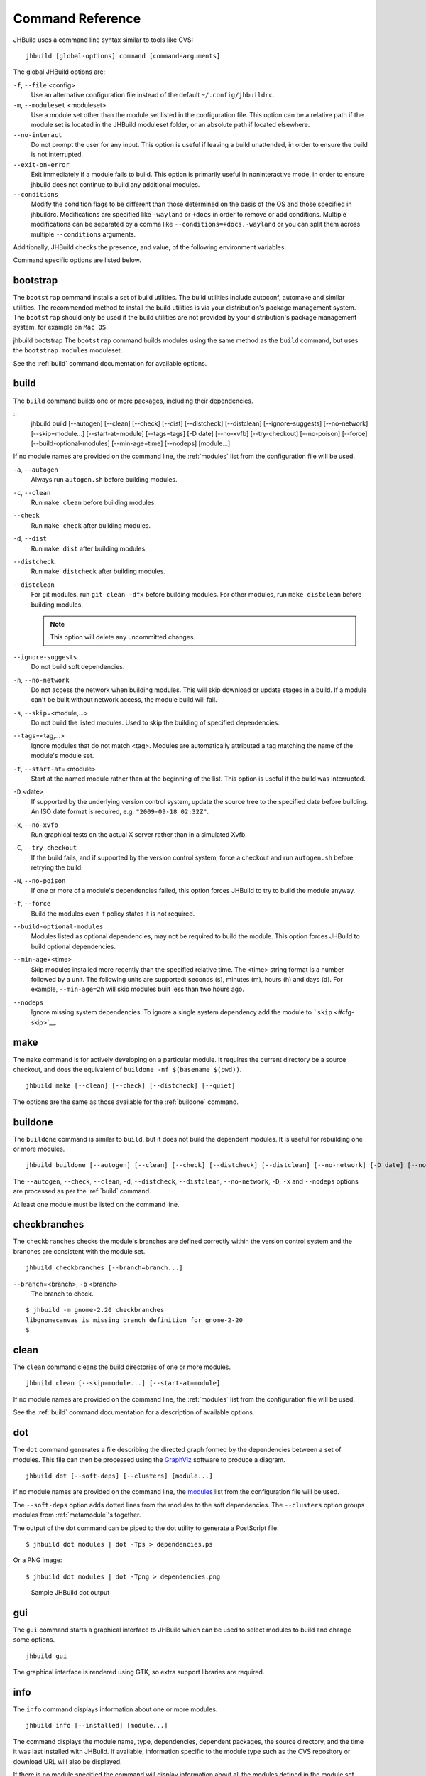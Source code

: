 Command Reference
=================

JHBuild uses a command line syntax similar to tools like CVS:

::

    jhbuild [global-options] command [command-arguments]

The global JHBuild options are:

``-f``, ``--file`` <config>
   Use an alternative configuration file instead of the default
   ``~/.config/jhbuildrc``.

``-m``, ``--moduleset`` <moduleset>
   Use a module set other than the module set listed in the
   configuration file. This option can be a relative path if the module
   set is located in the JHBuild moduleset folder, or an absolute path
   if located elsewhere.

``--no-interact``
   Do not prompt the user for any input. This option is useful if
   leaving a build unattended, in order to ensure the build is not
   interrupted.

``--exit-on-error``
   Exit immediately if a module fails to build. This option is primarily
   useful in noninteractive mode, in order to ensure jhbuild does not
   continue to build any additional modules.

``--conditions``
   Modify the condition flags to be different than those determined on
   the basis of the OS and those specified in jhbuildrc. Modifications
   are specified like ``-wayland`` or ``+docs`` in order to remove or
   add conditions. Multiple modifications can be separated by a comma
   like ``--conditions=+docs,-wayland`` or you can split them across
   multiple ``--conditions`` arguments.

Additionally, JHBuild checks the presence, and value, of the following
environment variables:

.. envvar:: JHBUILD_RUN_AS_ROOT

   By default, JHBuild does not run when using the root user, to avoid
   destructive operations that may affect the whole system. In certain
   cases, though, it's acceptable to run JHBuild as root; for instance,
   inside a container, or in a continuous integration environment.
   Exporting the :envvar:`JHBUILD_RUN_AS_ROOT` will disable the user id check
   at startup.

Command specific options are listed below.

.. _bootstrap:

bootstrap
---------

The ``bootstrap`` command installs a set of build utilities. The build
utilities include autoconf, automake and similar utilities. The
recommended method to install the build utilities is via your
distribution's package management system. The ``bootstrap`` should only
be used if the build utilities are not provided by your distribution's
package management system, for example on ``Mac OS``.

jhbuild bootstrap
The ``bootstrap`` command builds modules using the same method as the
``build`` command, but uses the ``bootstrap.modules`` moduleset.

See the :ref:`build` command documentation for available options.

.. _build:

build
-----

The ``build`` command builds one or more packages, including their
dependencies.

::
    jhbuild build [--autogen] [--clean] [--check] [--dist] [--distcheck] [--distclean] [--ignore-suggests] [--no-network] [--skip=module...] [--start-at=module] [--tags=tags] [-D date] [--no-xvfb] [--try-checkout] [--no-poison] [--force] [--build-optional-modules] [--min-age=time] [--nodeps] [module...]

If no module names are provided on the command line, the :ref:`modules`
list from the configuration file will be used.

``-a``, ``--autogen``
   Always run ``autogen.sh`` before building modules.

``-c``, ``--clean``
   Run ``make clean`` before building modules.

``--check``
   Run ``make check`` after building modules.

``-d``, ``--dist``
   Run ``make dist`` after building modules.

``--distcheck``
   Run ``make distcheck`` after building modules.

``--distclean``
   For git modules, run ``git clean -dfx`` before building modules. For
   other modules, run ``make distclean`` before building modules.

   .. note::

      This option will delete any uncommitted changes.

``--ignore-suggests``
   Do not build soft dependencies.

``-n``, ``--no-network``
   Do not access the network when building modules. This will skip
   download or update stages in a build. If a module can't be built
   without network access, the module build will fail.

``-s``, ``--skip``\ =<module,...>
   Do not build the listed modules. Used to skip the building of
   specified dependencies.

``--tags``\ =<tag,...>
   Ignore modules that do not match <tag>. Modules are automatically
   attributed a tag matching the name of the module's module set.

``-t``, ``--start-at``\ =<module>
   Start at the named module rather than at the beginning of the list.
   This option is useful if the build was interrupted.

``-D`` <date>
   If supported by the underlying version control system, update the
   source tree to the specified date before building. An ISO date format
   is required, e.g. ``"2009-09-18 02:32Z"``.

``-x``, ``--no-xvfb``
   Run graphical tests on the actual X server rather than in a simulated
   Xvfb.

``-C``, ``--try-checkout``
   If the build fails, and if supported by the version control system,
   force a checkout and run ``autogen.sh`` before retrying the build.

``-N``, ``--no-poison``
   If one or more of a module's dependencies failed, this option forces
   JHBuild to try to build the module anyway.

``-f``, ``--force``
   Build the modules even if policy states it is not required.

``--build-optional-modules``
   Modules listed as optional dependencies, may not be required to build
   the module. This option forces JHBuild to build optional
   dependencies.

``--min-age``\ =<time>
   Skip modules installed more recently than the specified relative
   time. The <time> string format is a number followed by a unit. The
   following units are supported: seconds (s), minutes (m), hours (h)
   and days (d). For example, ``--min-age=2h`` will skip modules built
   less than two hours ago.

``--nodeps``
   Ignore missing system dependencies. To ignore a single system
   dependency add the module to ```skip`` <#cfg-skip>`__.

.. _make:

make
----

The ``make`` command is for actively developing on a particular module.
It requires the current directory be a source checkout, and does the
equivalent of ``buildone -nf $(basename $(pwd))``.

::

    jhbuild make [--clean] [--check] [--distcheck] [--quiet]


The options are the same as those available for the
:ref:`buildone` command.

.. _buildone:

buildone
--------

The ``buildone`` command is similar to ``build``, but it does not build
the dependent modules. It is useful for rebuilding one or more modules.

::

    jhbuild buildone [--autogen] [--clean] [--check] [--distcheck] [--distclean] [--no-network] [-D date] [--no-xvfb] [--force] [--min-age=time] [--nodeps] module...

The ``--autogen``, ``--check``, ``--clean``, ``-d``, ``--distcheck``,
``--distclean``, ``--no-network``, ``-D``, ``-x`` and ``--nodeps``
options are processed as per the :ref:`build` command.

At least one module must be listed on the command line.

.. _checkbranches:

checkbranches
-------------

The ``checkbranches`` checks the module's branches are defined correctly
within the version control system and the branches are consistent with
the module set.

::

    jhbuild checkbranches [--branch=branch...]

``--branch``\ =<branch>, ``-b`` <branch>
   The branch to check.

::

   $ jhbuild -m gnome-2.20 checkbranches
   libgnomecanvas is missing branch definition for gnome-2-20
   $

.. _clean:

clean
-----

The ``clean`` command cleans the build directories of one or more
modules.

::

    jhbuild clean [--skip=module...] [--start-at=module]

If no module names are provided on the command line, the
:ref:`modules` list from the configuration file will be
used.

See the :ref:`build` command documentation for a description of available options.

.. _dot:

dot
---

The ``dot`` command generates a file describing the directed graph
formed by the dependencies between a set of modules. This file can then
be processed using the `GraphViz <http://www.graphviz.org/>`__ software
to produce a diagram.

::

    jhbuild dot [--soft-deps] [--clusters] [module...]

If no module names are provided on the command line, the
`modules <#cfg-modules>`__ list from the configuration file will be
used.

The ``--soft-deps`` option adds dotted lines from the modules to the
soft dependencies. The ``--clusters`` option groups modules from
:ref:`metamodule`'s together.

The output of the dot command can be piped to the dot utility to
generate a PostScript file:

::

   $ jhbuild dot modules | dot -Tps > dependencies.ps

Or a PNG image:

::

   $ jhbuild dot modules | dot -Tpng > dependencies.png

.. figure:: _static/jhbuild_sample_dot_output.png
   :alt: Sample JHBuild dot output
   :name: sample-dot-output

   Sample JHBuild dot output

.. _gui:

gui
---

The ``gui`` command starts a graphical interface to JHBuild which can be
used to select modules to build and change some options.

::

    jhbuild gui

The graphical interface is rendered using GTK, so extra support
libraries are required.

.. _info:

info
----

The ``info`` command displays information about one or more modules.

::

    jhbuild info [--installed] [module...]

The command displays the module name, type, dependencies, dependent
packages, the source directory, and the time it was last installed with
JHBuild. If available, information specific to the module type such as
the CVS repository or download URL will also be displayed.

If there is no module specified the command will display information
about all the modules defined in the module set.

If the ``--installed`` option is specified, the output will be filtered
to include only installed packages. This resulting output only contains
modules that were actually built and installed by jhbuild. The output
does not include system dependencies.

.. note::

   If the ``--installed`` option is specified together with one or more
   module names, then only the installed modules (not including system
   dependencies) are printed out. If at least one module is not
   installed, then the command will exit with a return value of 1.


.. _list:

list
----

The ``list`` command displays the expanded list of modules the ``build``
command would build.

::

    jhbuild list [-a] [-r] [-s] [--start-at=module] [--tags=tags] [--ignore-suggests] [--list-optional-modules] [module...]

If no module names are provided on the command line, the
:ref:`modules` list from the configuration file will be
used.

The ``--skip``, ``--start-at``, ``--tags``, and ``--ignore-suggests``
options are processed as per the :ref:`build` command.

``-a``, ``--all-modules``
   List all the modules from the module set regardless of the build
   dependencies.

``-r``, ``--show-revision``
   If a module is set to a branch, show the branch name with the module
   name.

``--list-optional-modules``
   This option forces JHBuild to list optional dependencies.

.. _rdepends:

rdepends
--------

The ``rdepends`` command displays the reverse dependencies of a module.

::

    jhbuild rdepends [module]

``--dependencies``
   Show dependency path next to modules.

``--direct``
   Limit display to modules directly depending on specified module.

.. _run:

run
---

The ``run`` command runs the specified command using the same
environment that JHBuild uses when building modules.

::

    jhbuild run [--in-builddir] [--in-checkoutdir] program [argument...]

If using JHBuild to build GNOME, this command can be useful in X startup
scripts.

``--in-builddir``\ =<module>
   Run the command in the build directory of the specified module.

``--in-checkoutdir``\ =<module>
   Run the command in the source directory of the specified module.

.. _sanitycheck:

sanitycheck
-----------

The ``sanitycheck`` command performs a number of checks to verify the
build environment is okay.

::

    jhbuild sanitycheck

Some of the checks include:

-  The checkout and install prefixes are writable.

-  The required build tools are installed.

-  Some commonly used macros are available in the search paths of the
   ``aclocal`` commands associated with the various versions of
   ``automake``.

-  The XML catalog contains the DocBook DTD and stylesheets.

.. _shell:

shell
-----

The ``shell`` command starts the user's shell with the same environment
as JHBuild uses when building modules.

::

    jhbuild shell

This command is equivalent to the following:

::

   $ jhbuild run $SHELL

.. envvar:: UNDER_JHBUILD

The ``UNDER_JHBUILD`` environment variable will be set to "true" when
this shell is active. You can use the presence of that variable to
customize your shell's prompt to indicate that you indeed are under a
jhbuild-controlled shell. For example, you may want to put this in your
``.bashrc``:

::

       if [ -n "$UNDER_JHBUILD" ]; then
           PS1="[jhbuild] $PS1"
       fi
         

This will make your bash shell display ``[jhbuild]`` before your normal
prompt, making it easier to see which shells are under a jhbuild
environment.

.. _sysdeps:

sysdeps
-------

The ``sysdeps`` command displays:

1. a list of installed system packages which will be used during the
   build. JHBuild will not build these modules and opt to use the system
   package instead.

2. a list of required packages. To begin a build the packages must be
   provided by your system.

3. a list of optional packages. The corresponding system package was not
   found or too old. JHBuild will build the module. Optional packages
   will not be displayed if ```partial_build`` <#cfg-partial-build>`__
   is ``False``.

::

    jhbuild sysdeps [--install]

``--install``
   This option installs system packages which are dependencies of the
   moduleset. The installation method depends on your distribution.
   System packages are installed using PackageKit, if available. For
   distributions using APT such as ``Debian`` and ``Ubuntu``, this
   option requires apt-file to be installed.

::

   $ jhbuild sysdeps
   System installed packages which are new enough:
     speex (speex.pc required=1.2rc1, installed=1.2rc1)
     lcms2 (lcms2.pc required=2.2, installed=2.2)
   ...
   Required packages:
     System installed packages which are too old:
       (none)
     No matching system package installed:
       zlib (zlib.pc required=1.2)
   Optional packages: (JHBuild will build the missing packages)
     System installed packages which are too old:
       WebKit (webkitgtk-3.0.pc required=1.5.1, installed=1.4.0)
       ...
     No matching system package installed:
       pulseaudio (libpulse.pc required=2.0)
       ...

.. _tinderbox:

tinderbox
---------

The ``tinderbox`` command is similar to ``build``, but writes all
terminal output to HTML files suitable for publishing on a website. It
can be used to set up systems similar to Mozilla's Tinderbox, or
Debian's Buildd.

::

    jhbuild tinderbox [--autogen] [--clean] [--distclean] [--no-network] [--output=directory] [--skip=module...] [--start-at=module] [-D date] [-C] [-N] [-f] [--nodeps] [module...]

The ``--autogen``, ``--clean``, ``--distclean``, ``--no-network``,
``--skip``, ``--start-at``, ``-D``, ``-C``, ``-N``, ``-f`` and
``--nodeps`` options are processed as per the :ref:`build` command.

``-o``, ``--output``\ =<directory>
   The directory to write the HTML files. JHBuild will create an index
   (``index.html``) and a HTML file for each module.

.. _uninstall:

uninstall
---------

The ``uninstall`` command uninstalls one or more modules.

::

    jhbuild uninstall module...

.. _update:

update
------

The ``update`` command is similar to ``build``, but only performs the
download or update stage for modules without building them.

::

    jhbuild update [--skip=module...] [--start-at=module] [--tags=tags] [--ignore-suggests] [-D date] [module...]

The ``--skip``, ``--start-at``, ``--tags``, ``--ignore-suggests`` and
``-D`` options are processed as per the :ref:`build` command.

.. _updateone:

updateone
---------

The ``updateone`` command is similar to ``update``, but it does not
update the dependent modules. It is useful for updating one or more
modules.

::

    jhbuild updateone [-D date] module...

The ``-D`` option is processed as per the :ref:`build` command.

At least one module must be listed on the command line.
